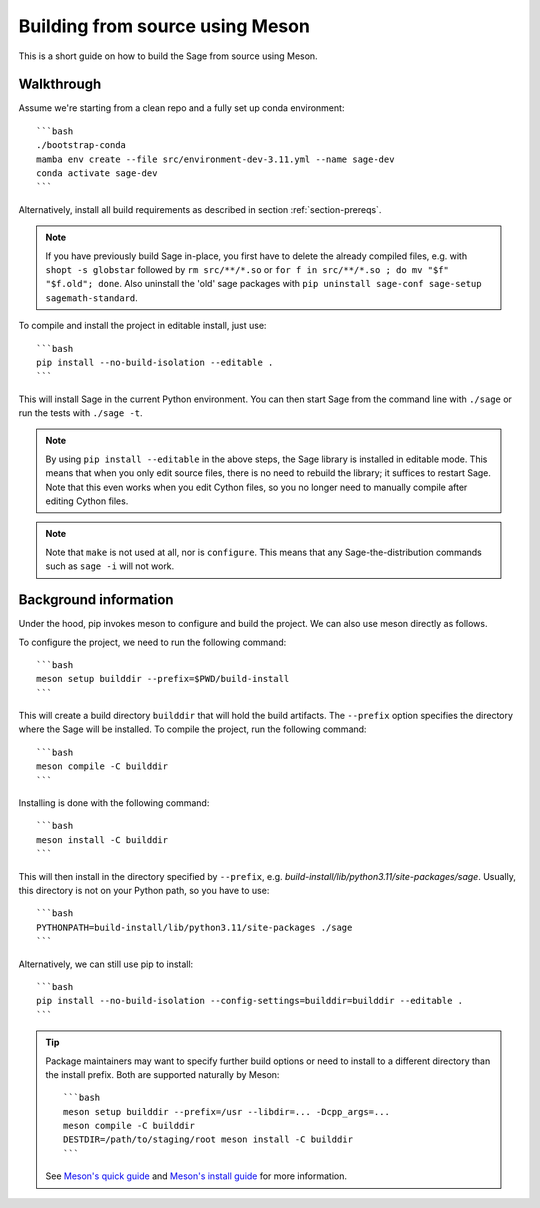 .. _build-source-meson:

================================
Building from source using Meson
================================

This is a short guide on how to build the Sage from source using Meson.

Walkthrough
===========

Assume we're starting from a clean repo and a fully set up conda environment::
        
    ```bash 
    ./bootstrap-conda
    mamba env create --file src/environment-dev-3.11.yml --name sage-dev
    conda activate sage-dev
    ```

Alternatively, install all build requirements as described in section
:ref:`section-prereqs`.

.. NOTE::

    If you have previously build Sage in-place, you first have to delete the
    already compiled files, e.g. with ``shopt -s globstar`` followed by 
    ``rm src/**/*.so`` or ``for f in src/**/*.so ; do mv "$f" "$f.old"; done``.
    Also uninstall the 'old' sage packages with ``pip uninstall sage-conf sage-setup sagemath-standard``.

To compile and install the project in editable install, just use::
    
    ```bash
    pip install --no-build-isolation --editable .
    ```

This will install Sage in the current Python environment. You can then start
Sage from the command line with ``./sage`` or run the tests with ``./sage -t``.

.. NOTE::
    
    By using ``pip install --editable`` in the above steps, the Sage library 
    is installed in editable mode. This means that when you only edit source
    files, there is no need to rebuild the library; it suffices to restart Sage.
    Note that this even works when you edit Cython files, so you no longer need
    to manually compile after editing Cython files.

.. NOTE::

    Note that ``make`` is not used at all, nor is ``configure``.
    This means that any Sage-the-distribution commands such as ``sage -i`` 
    will not work.

Background information
======================

Under the hood, pip invokes meson to configure and build the project.
We can also use meson directly as follows.

To configure the project, we need to run the following command::

    ```bash
    meson setup builddir --prefix=$PWD/build-install
    ```

This will create a build directory ``builddir`` that will hold the build artifacts.
The ``--prefix`` option specifies the directory where the Sage will be installed.
To compile the project, run the following command::

    ```bash
    meson compile -C builddir
    ```

Installing is done with the following command::

    ```bash
    meson install -C builddir
    ```

This will then install in the directory specified by ``--prefix``, e.g.
`build-install/lib/python3.11/site-packages/sage`.
Usually, this directory is not on your Python path, so you have to use::

    ```bash
    PYTHONPATH=build-install/lib/python3.11/site-packages ./sage
    ```

Alternatively, we can still use pip to install::

    ```bash
    pip install --no-build-isolation --config-settings=builddir=builddir --editable .
    ```

.. tip::

    Package maintainers may want to specify further build options or need
    to install to a different directory than the install prefix.
    Both are supported naturally by Meson::
    
        ```bash
        meson setup builddir --prefix=/usr --libdir=... -Dcpp_args=...
        meson compile -C builddir
        DESTDIR=/path/to/staging/root meson install -C builddir
        ```
    
    See `Meson's quick guide <https://mesonbuild.com/Quick-guide.html#using-meson-as-a-distro-packager>`_
    and `Meson's install guide <https://mesonbuild.com/Installing.html#destdir-support>`_
    for more information.
